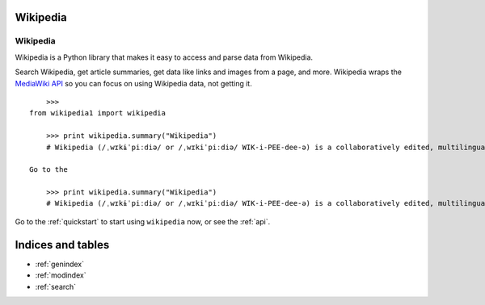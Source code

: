 .. _index:

Wikipedia
=========

Wikipedia
*********

Wikipedia is a Python library that makes it easy to access and parse data from Wikipedia.

Search Wikipedia, get article summaries, get data like links and images from a page, and more. Wikipedia wraps the `MediaWiki API <https://www.mediawiki.org/wiki/API>`_ so you can focus on using Wikipedia data, not getting it.

::

	>>>
    from wikipedia1 import wikipedia

        >>> print wikipedia.summary("Wikipedia")
        # Wikipedia (/ˌwɪkɨˈpiːdiə/ or /ˌwɪkiˈpiːdiə/ WIK-i-PEE-dee-ə) is a collaboratively edited, multilingual, free Internet encyclopedia supported by the non-profit Wikimedia Foundation...

    Go to the

	>>> print wikipedia.summary("Wikipedia")
	# Wikipedia (/ˌwɪkɨˈpiːdiə/ or /ˌwɪkiˈpiːdiə/ WIK-i-PEE-dee-ə) is a collaboratively edited, multilingual, free Internet encyclopedia supported by the non-profit Wikimedia Foundation...

Go to the :ref:`quickstart` to start using ``wikipedia`` now, or see the :ref:`api`.

Indices and tables
==================

* :ref:`genindex`
* :ref:`modindex`
* :ref:`search`